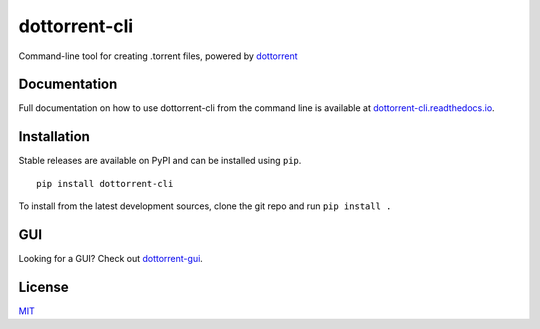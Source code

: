 dottorrent-cli
==========

Command-line tool for creating .torrent files, powered by `dottorrent <https://github.com/kz26/dottorrent>`_

Documentation
-------------

Full documentation on how to use dottorrent-cli
from the command line is available at `dottorrent-cli.readthedocs.io <http://dottorrent-cli.readthedocs.io>`_.

.. image:: https://readthedocs.org/projects/dottorrent-cli/badge/


Installation
------------

Stable releases are available on PyPI and can be installed using ``pip``.
::

	pip install dottorrent-cli


To install from the latest development sources, clone the git repo and run
``pip install .``

GUI
---

Looking for a GUI? Check out `dottorrent-gui <https://github.com/kz26/dottorrent-gui>`_.

License
-------

`MIT <https://opensource.org/licenses/MIT>`_


